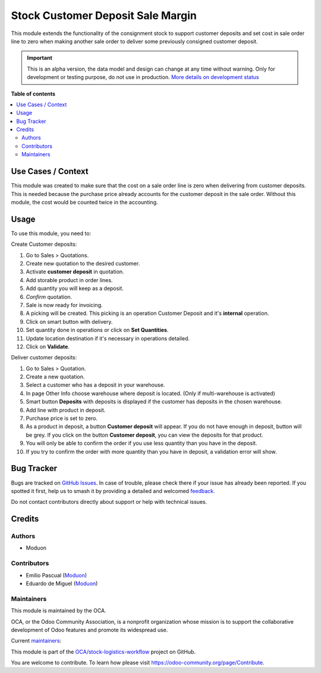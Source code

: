 ==================================
Stock Customer Deposit Sale Margin
==================================

.. 
   !!!!!!!!!!!!!!!!!!!!!!!!!!!!!!!!!!!!!!!!!!!!!!!!!!!!
   !! This file is generated by oca-gen-addon-readme !!
   !! changes will be overwritten.                   !!
   !!!!!!!!!!!!!!!!!!!!!!!!!!!!!!!!!!!!!!!!!!!!!!!!!!!!
   !! source digest: sha256:1db2ad373fd6996a5a63395af641e9e8855995fd01edd17beb1771898e82c6fe
   !!!!!!!!!!!!!!!!!!!!!!!!!!!!!!!!!!!!!!!!!!!!!!!!!!!!

.. |badge1| image:: https://img.shields.io/badge/maturity-Alpha-red.png
    :target: https://odoo-community.org/page/development-status
    :alt: Alpha
.. |badge2| image:: https://img.shields.io/badge/licence-LGPL--3-blue.png
    :target: http://www.gnu.org/licenses/lgpl-3.0-standalone.html
    :alt: License: LGPL-3
.. |badge3| image:: https://img.shields.io/badge/github-OCA%2Fstock--logistics--workflow-lightgray.png?logo=github
    :target: https://github.com/OCA/stock-logistics-workflow/tree/16.0/stock_customer_deposit_sale_margin
    :alt: OCA/stock-logistics-workflow
.. |badge4| image:: https://img.shields.io/badge/weblate-Translate%20me-F47D42.png
    :target: https://translation.odoo-community.org/projects/stock-logistics-workflow-16-0/stock-logistics-workflow-16-0-stock_customer_deposit_sale_margin
    :alt: Translate me on Weblate
.. |badge5| image:: https://img.shields.io/badge/runboat-Try%20me-875A7B.png
    :target: https://runboat.odoo-community.org/builds?repo=OCA/stock-logistics-workflow&target_branch=16.0
    :alt: Try me on Runboat

|badge1| |badge2| |badge3| |badge4| |badge5|

This module extends the functionality of the consignment stock to
support customer deposits and set cost in sale order line to zero when
making another sale order to deliver some previously consigned customer
deposit.

.. IMPORTANT::
   This is an alpha version, the data model and design can change at any time without warning.
   Only for development or testing purpose, do not use in production.
   `More details on development status <https://odoo-community.org/page/development-status>`_

**Table of contents**

.. contents::
   :local:

Use Cases / Context
===================

This module was created to make sure that the cost on a sale order line
is zero when delivering from customer deposits. This is needed because
the purchase price already accounts for the customer deposit in the sale
order. Without this module, the cost would be counted twice in the
accounting.

Usage
=====

To use this module, you need to:

Create Customer deposits:

1.  Go to Sales > Quotations.
2.  Create new quotation to the desired customer.
3.  Activate **customer deposit** in quotation.
4.  Add storable product in order lines.
5.  Add quantity you will keep as a deposit.
6.  *Confirm* quotation.
7.  Sale is now ready for invoicing.
8.  A picking will be created. This picking is an operation Customer
    Deposit and it's **internal** operation.
9.  Click on smart button with delivery.
10. Set quantity done in operations or click on **Set Quantities**.
11. Update location destination if it's necessary in operations
    detailed.
12. Click on **Validate**.

Deliver customer deposits:

1.  Go to Sales > Quotation.
2.  Create a new quotation.
3.  Select a customer who has a deposit in your warehouse.
4.  In page Other Info choose warehouse where deposit is located. (Only
    if multi-warehouse is activated)
5.  Smart button **Deposits** with deposits is displayed if the customer
    has deposits in the chosen warehouse.
6.  Add line with product in deposit.
7.  Purchase price is set to zero.
8.  As a product in deposit, a button **Customer deposit** will appear.
    If you do not have enough in deposit, button will be grey. If you
    click on the button **Customer deposit**, you can view the deposits
    for that product.
9.  You will only be able to confirm the order if you use less quantity
    than you have in the deposit.
10. If you try to confirm the order with more quantity than you have in
    deposit, a validation error will show.

Bug Tracker
===========

Bugs are tracked on `GitHub Issues <https://github.com/OCA/stock-logistics-workflow/issues>`_.
In case of trouble, please check there if your issue has already been reported.
If you spotted it first, help us to smash it by providing a detailed and welcomed
`feedback <https://github.com/OCA/stock-logistics-workflow/issues/new?body=module:%20stock_customer_deposit_sale_margin%0Aversion:%2016.0%0A%0A**Steps%20to%20reproduce**%0A-%20...%0A%0A**Current%20behavior**%0A%0A**Expected%20behavior**>`_.

Do not contact contributors directly about support or help with technical issues.

Credits
=======

Authors
-------

* Moduon

Contributors
------------

-  Emilio Pascual (`Moduon <https://www.moduon.team/>`__)
-  Eduardo de Miguel (`Moduon <https://www.moduon.team/>`__)

Maintainers
-----------

This module is maintained by the OCA.

.. image:: https://odoo-community.org/logo.png
   :alt: Odoo Community Association
   :target: https://odoo-community.org

OCA, or the Odoo Community Association, is a nonprofit organization whose
mission is to support the collaborative development of Odoo features and
promote its widespread use.

.. |maintainer-EmilioPascual| image:: https://github.com/EmilioPascual.png?size=40px
    :target: https://github.com/EmilioPascual
    :alt: EmilioPascual
.. |maintainer-rafaelbn| image:: https://github.com/rafaelbn.png?size=40px
    :target: https://github.com/rafaelbn
    :alt: rafaelbn

Current `maintainers <https://odoo-community.org/page/maintainer-role>`__:

|maintainer-EmilioPascual| |maintainer-rafaelbn| 

This module is part of the `OCA/stock-logistics-workflow <https://github.com/OCA/stock-logistics-workflow/tree/16.0/stock_customer_deposit_sale_margin>`_ project on GitHub.

You are welcome to contribute. To learn how please visit https://odoo-community.org/page/Contribute.
